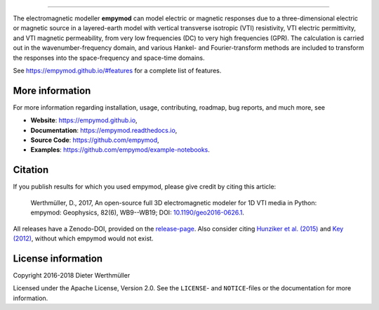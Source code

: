 
.. image:: https://raw.githubusercontent.com/empymod/logo/master/logo-empymod-plain-250px.png
   :target: https://empymod.github.io
   :alt: empymod logo
   
----

.. image:: https://readthedocs.org/projects/empymod/badge/?version=latest
   :target: http://empymod.readthedocs.io/en/latest/?badge=latest
   :alt: Documentation Status
.. image:: https://travis-ci.org/empymod/empymod.svg?branch=master
   :target: https://travis-ci.org/empymod/empymod
   :alt: Travis-CI
.. image:: https://coveralls.io/repos/github/empymod/empymod/badge.svg?branch=master
   :target: https://coveralls.io/github/empymod/empymod?branch=master
   :alt: Coveralls

.. sphinx-inclusion-marker

The electromagnetic modeller **empymod** can model electric or magnetic
responses due to a three-dimensional electric or magnetic source in a
layered-earth model with vertical transverse isotropic (VTI) resistivity, VTI
electric permittivity, and VTI magnetic permeability, from very low frequencies
(DC) to very high frequencies (GPR). The calculation is carried out in the
wavenumber-frequency domain, and various Hankel- and Fourier-transform methods
are included to transform the responses into the space-frequency and space-time
domains.

See https://empymod.github.io/#features for a complete list of features.

More information
================

For more information regarding installation, usage, contributing, roadmap, bug
reports, and much more, see

- **Website**: https://empymod.github.io,
- **Documentation**: https://empymod.readthedocs.io,
- **Source Code**: https://github.com/empymod,
- **Examples**: https://github.com/empymod/example-notebooks.


Citation
========

If you publish results for which you used empymod, please give credit by citing
this article:

    Werthmüller, D., 2017, An open-source full 3D electromagnetic modeler for
    1D VTI media in Python: empymod: Geophysics, 82(6), WB9--WB19; DOI:
    `10.1190/geo2016-0626.1 <http://doi.org/10.1190/geo2016-0626.1>`_.

All releases have a Zenodo-DOI, provided on the
`release-page <https://github.com/empymod/empymod/releases>`_.
Also consider citing
`Hunziker et al. (2015) <https://doi.org/10.1190/geo2013-0411.1>`_ and
`Key (2012) <https://doi.org/10.1190/geo2011-0237.1>`_, without which
empymod would not exist.


License information
===================

Copyright 2016-2018 Dieter Werthmüller

Licensed under the Apache License, Version 2.0. See the ``LICENSE``- and
``NOTICE``-files or the documentation for more information.
